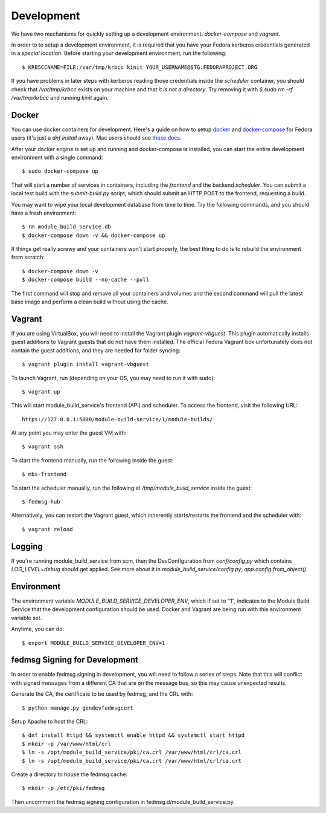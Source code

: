 Development
===========

We have two mechanisms for quickly setting up a development environment.  `docker-compose` and `vagrant`.

In order to to setup a development environment, it is required that you have
your Fedora kerberos credentials generated in a *special location*. Before
starting your development environment, run the following::

    $ KRB5CCNAME=FILE:/var/tmp/krbcc kinit YOUR_USERNAME@STG.FEDORAPROJECT.ORG

If you have problems in later steps with kerberos reading those credentials
inside the `scheduler` container, you should check that `/var/tmp/krbcc` exists
on your machine and that *it is not a directory*.  Try removing it with `$ sudo
rm -rf /var/tmp/krbcc` and running `kinit` again.

Docker
------

You can use docker containers for development.  Here's a guide on how to setup
`docker <https://developer.fedoraproject.org/tools/docker/about.html>`_ and
`docker-compose <https://developer.fedoraproject.org/tools/docker/compose.html>`_
for Fedora users (it's just a `dnf install` away).  Mac users should see `these
docs <https://docs.docker.com/docker-for-mac/>`_.

After your docker engine is set up and running and docker-compose is installed,
you can start the entire development environment with a single command::

    $ sudo docker-compose up

That will start a number of services in containers, including the `frontend`
and the backend `scheduler`. You can submit a local test build with the
`submit-build.py` script, which should submit an HTTP POST to the frontend,
requesting a build.

You may want to wipe your local development database from time to time. Try the
following commands, and you should have a fresh environment::

    $ rm module_build_service.db
    $ docker-compose down -v && docker-compose up

If things get really screwy and your containers won't start properly, the best thing
to do is to rebuild the environment from scratch::

    $ docker-compose down -v
    $ docker-compose build --no-cache --pull

The first command will stop and remove all your containers and volumes and the second
command will pull the latest base image and perform a clean build without using the cache.

Vagrant
-------

If you are using VirtualBox, you will need to install the Vagrant plugin `vagrant-vbguest`.
This plugin automatically installs guest additions to Vagrant guests that do not have them installed.
The official Fedora Vagrant box unfortunately does not contain the guest additions, and they are needed for folder syncing::

    $ vagrant plugin install vagrant-vbguest

To launch Vagrant, run (depending on your OS, you may need to run it with sudo)::

    $ vagrant up

This will start module_build_service's frontend (API) and scheduler. To access the frontend, visit the following URL::

    https://127.0.0.1:5000/module-build-service/1/module-builds/

At any point you may enter the guest VM with::

    $ vagrant ssh

To start the frontend manually, run the following inside the guest::

    $ mbs-frontend

To start the scheduler manually, run the following at `/tmp/module_build_service` inside the guest::

    $ fedmsg-hub

Alternatively, you can restart the Vagrant guest, which inherently starts/restarts the frontend and the scheduler with::

    $ vagrant reload

Logging
-------

If you're running module_build_service from scm, then the DevConfiguration from
`conf/config.py` which contains `LOG_LEVEL=debug` should get applied. See more about
it in `module_build_service/config.py`, `app.config.from_object()`.

Environment
-----------

The environment variable `MODULE_BUILD_SERVICE_DEVELOPER_ENV`, which if set to "1", indicates to the Module Build Service that the development configuration should be used. Docker and Vagrant are being run with this environment variable set.

Anytime, you can do::

    $ export MODULE_BUILD_SERVICE_DEVELOPER_ENV=1

fedmsg Signing for Development
------------------------------

In order to enable fedmsg signing in development, you will need to follow a series of steps.
Note that this will conflict with signed messages from a different CA that are on the message bus, so this may cause unexpected results.

Generate the CA, the certificate to be used by fedmsg, and the CRL with::

    $ python manage.py gendevfedmsgcert

Setup Apache to host the CRL::

    $ dnf install httpd && systemctl enable httpd && systemctl start httpd
    $ mkdir -p /var/www/html/crl
    $ ln -s /opt/module_build_service/pki/ca.crl /var/www/html/crl/ca.crl
    $ ln -s /opt/module_build_service/pki/ca.crt /var/www/html/crl/ca.crt

Create a directory to house the fedmsg cache::

    $ mkdir -p /etc/pki/fedmsg

Then uncomment the fedmsg signing configuration in fedmsg.d/module_build_service.py.
